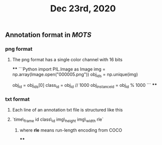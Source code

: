 #+TITLE: Dec 23rd, 2020

** Annotation format in [[MOTS]]
*** png format
**** The png format has a single color channel with 16 bits
****
```Python
import PIL.Image as Image
img = np.array(Image.open("000005.png"))
obj_ids = np.unique(img)
# to correctly interpret the id of a single object
obj_id = obj_ids[0]
class_id = obj_id // 1000
obj_instance_id = obj_id % 1000
```
****
*** txt format
**** Each line of an annotation txt file is structured like this
**** `time\_frame  id  class\_id  img\_height  img\_width  rle`
***** where *rle* means run-length encoding from COCO
****
